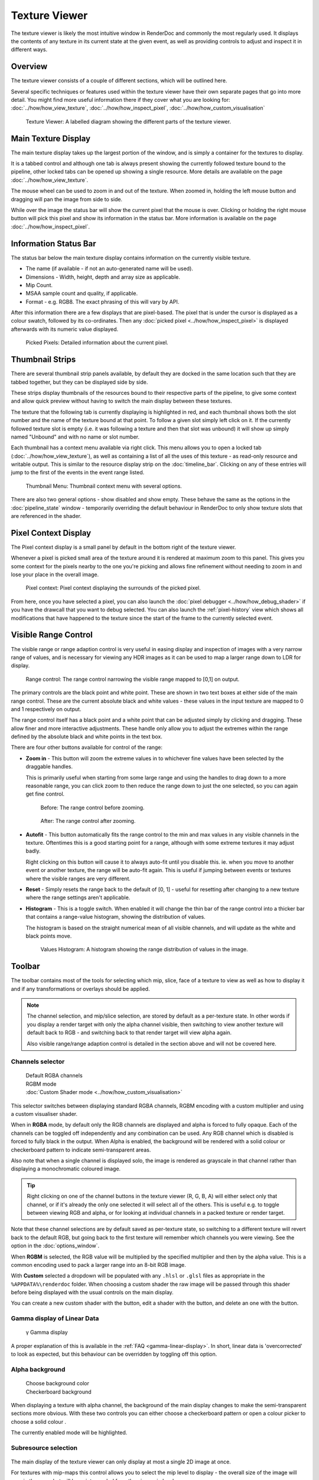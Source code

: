 Texture Viewer
==============

The texture viewer is likely the most intuitive window in RenderDoc and commonly the most regularly used. It displays the contents of any texture in its current state at the given event, as well as providing controls to adjust and inspect it in different ways.

Overview
--------

The texture viewer consists of a couple of different sections, which will be outlined here.

Several specific techniques or features used within the texture viewer have their own separate pages that go into more detail. You might find more useful information there if they cover what you are looking for: :doc:`../how/how_view_texture`, :doc:`../how/how_inspect_pixel`, :doc:`../how/how_custom_visualisation`

.. figure:: ../imgs/Screenshots/LabelledTexViewer.png

  Texture Viewer: A labelled diagram showing the different parts of the texture viewer.

Main Texture Display
--------------------

The main texture display takes up the largest portion of the window, and is simply a container for the textures to display.

It is a tabbed control and although one tab is always present showing the currently followed texture bound to the pipeline, other locked tabs can be opened up showing a single resource. More details are available on the page :doc:`../how/how_view_texture`.

The mouse wheel can be used to zoom in and out of the texture. When zoomed in, holding the left mouse button and dragging will pan the image from side to side.

While over the image the status bar will show the current pixel that the mouse is over. Clicking or holding the right mouse button will pick this pixel and show its information in the status bar. More information is available on the page :doc:`../how/how_inspect_pixel`.

Information Status Bar
----------------------

The status bar below the main texture display contains information on the currently visible texture.

* The name (if available - if not an auto-generated name will be used).
* Dimensions - Width, height, depth and array size as applicable.
* Mip Count.
* MSAA sample count and quality, if applicable.
* Format - e.g. RGB8. The exact phrasing of this will vary by API.

After this information there are a few displays that are pixel-based. The pixel that is under the cursor is displayed as a colour swatch, followed by its co-ordinates. Then any :doc:`picked pixel <../how/how_inspect_pixel>` is displayed afterwards with its numeric value displayed.

.. figure:: ../imgs/Screenshots/RMBStatus.png

  Picked Pixels: Detailed information about the current pixel.

Thumbnail Strips
----------------

There are several thumbnail strip panels available, by default they are docked in the same location such that they are tabbed together, but they can be displayed side by side.

These strips display thumbnails of the resources bound to their respective parts of the pipeline, to give some context and allow quick preview without having to switch the main display between these textures.

The texture that the following tab is currently displaying is highlighted in red, and each thumbnail shows both the slot number and the name of the texture bound at that point. To follow a given slot simply left click on it. If the currently followed texture slot is empty (i.e. it was following a texture and then that slot was unbound) it will show up simply named "Unbound" and with no name or slot number.

Each thumbnail has a context menu available via right click. This menu allows you to open a locked tab (:doc:`../how/how_view_texture`), as well as containing a list of all the uses of this texture - as read-only resource and writable output. This is similar to the resource display strip on the :doc:`timeline_bar`. Clicking on any of these entries will jump to the first of the events in the event range listed.

.. figure:: ../imgs/Screenshots/OpenLockedTab.png

  Thumbnail Menu: Thumbnail context menu with several options.

There are also two general options - show disabled and show empty. These behave the same as the options in the :doc:`pipeline_state` window - temporarily overriding the default behaviour in RenderDoc to only show texture slots that are referenced in the shader.

Pixel Context Display
---------------------

The Pixel context display is a small panel by default in the bottom right of the texture viewer.

Whenever a pixel is picked small area of the texture around it is rendered at maximum zoom to this panel. This gives you some context for the pixels nearby to the one you're picking and allows fine refinement without needing to zoom in and lose your place in the overall image.

.. figure:: ../imgs/Screenshots/PixelContext.png

  Pixel context: Pixel context displaying the surrounds of the picked pixel.

From here, once you have selected a pixel, you can also launch the :doc:`pixel debugger <../how/how_debug_shader>` if you have the drawcall that you want to debug selected. You can also launch the :ref:`pixel-history` view which shows all modifications that have happened to the texture since the start of the frame to the currently selected event.

Visible Range Control
---------------------

The visible range or range adaption control is very useful in easing display and inspection of images with a very narrow range of values, and is necessary for viewing any HDR images as it can be used to map a larger range down to LDR for display.

.. figure:: ../imgs/Screenshots/RangeControl.png

  Range control: The range control narrowing the visible range mapped to [0,1] on output.

The primary controls are the black point and white point. These are shown in two text boxes at either side of the main range control. These are the current absolute black and white values - these values in the input texture are mapped to 0 and 1 respectively on output.

The range control itself has a black point and a white point that can be adjusted simply by clicking and dragging. These allow finer and more interactive adjustments. These handle only allow you to adjust the extremes within the range defined by the absolute black and white points in the text box.

There are four other buttons available for control of the range:

.. |zoom| image:: ../imgs/icons/zoom.png
.. |wand| image:: ../imgs/icons/wand.png
.. |UndoArrow| image:: ../imgs/icons/UndoArrow.png
.. |chart_curve| image:: ../imgs/icons/chart_curve.png

* |zoom| **Zoom in** - This button will zoom the extreme values in to whichever fine values have been selected by the draggable handles.

  This is primarily useful when starting from some large range and using the handles to drag down to a more reasonable range, you can click zoom to then reduce the range down to just the one selected, so you can again get fine control.

  .. figure:: ../imgs/Screenshots/BeforeRangeZoom.png

    Before: The range control before zooming.

  .. figure:: ../imgs/Screenshots/AfterRangeZoom.png

    After: The range control after zooming.

* |wand| **Autofit** - This button automatically fits the range control to the min and max values in any visible channels in the texture. Oftentimes this is a good starting point for a range, although with some extreme textures it may adjust badly.

  Right clicking on this button will cause it to always auto-fit until you disable this. ie. when you move to another event or another texture, the range will be auto-fit again. This is useful if jumping between events or textures where the visible ranges are very different.

* |UndoArrow| **Reset** - Simply resets the range back to the default of [0, 1] - useful for resetting after changing to a new texture where the range settings aren't applicable.

* |chart_curve| **Histogram** - This is a toggle switch. When enabled it will change the thin bar of the range control into a thicker bar that contains a range-value histogram, showing the distribution of values.

  The histogram is based on the straight numerical mean of all visible channels, and will update as the white and black points move.

  .. figure:: ../imgs/Screenshots/RangeHistogram.png

    Values Histogram: A histogram showing the range distribution of values in the image.

Toolbar
-------

The toolbar contains most of the tools for selecting which mip, slice, face of a texture to view as well as how to display it and if any transformations or overlays should be applied.

.. note::

  The channel selection, and mip/slice selection, are stored by default as a per-texture state. In other words if you display a render target with only the alpha channel visible, then switching to view another texture will default back to RGB - and switching back to that render target will view alpha again.

  Also visible range/range adaption control is detailed in the section above and will not be covered here.

Channels selector
~~~~~~~~~~~~~~~~~

.. |RGBAChannels| image:: ../imgs/Screenshots/RGBAChannels.png
.. |RGBMChannels| image:: ../imgs/Screenshots/RGBMChannels.png
.. |CustomDisplay| image:: ../imgs/Screenshots/CustomDisplay.png
.. |add| image:: ../imgs/icons/add.png
.. |page_white_edit| image:: ../imgs/icons/page_white_edit.png
.. |delete| image:: ../imgs/icons/delete.png

..

  | |RGBAChannels| Default RGBA channels
  | |RGBMChannels| RGBM mode
  | |CustomDisplay| |add| |page_white_edit| |delete| :doc:`Custom Shader mode <../how/how_custom_visualisation>`

This selector switches between displaying standard RGBA channels, RGBM encoding with a custom multiplier and using a custom visualiser shader.

When in **RGBA** mode, by default only the RGB channels are displayed and alpha is forced to fully opaque. Each of the channels can be toggled off independently and any combination can be used. Any RGB channel which is disabled is forced to fully black in the output. When Alpha is enabled, the background will be rendered with a solid colour or checkerboard pattern to indicate semi-transparent areas.

Also note that when a single channel is displayed solo, the image is rendered as grayscale in that channel rather than displaying a monochromatic coloured image.

.. tip::
  Right clicking on one of the channel buttons in the texture viewer (R, G, B, A) will either select only that channel, or if it's already the only one selected it will select all of the others. This is useful e.g. to toggle between viewing RGB and alpha, or for looking at individual channels in a packed texture or render target.

Note that these channel selections are by default saved as per-texture state, so switching to a different texture will revert back to the default RGB, but going back to the first texture will remember which channels you were viewing. See the option in the :doc:`options_window`.

When **RGBM** is selected, the RGB value will be multiplied by the specified multiplier and then by the alpha value. This is a common encoding used to pack a larger range into an 8-bit RGB image.

With **Custom** selected a dropdown will be populated with any ``.hlsl`` or ``.glsl`` files as appropriate in the ``%APPDATA%\renderdoc`` folder. When choosing a custom shader the raw image will be passed through this shader before being displayed with the usual controls on the main display.

You can create a new custom shader with the |add| button, edit a shader with the |page_white_edit| button, and delete an one with the |delete| button.

Gamma display of Linear Data
~~~~~~~~~~~~~~~~~~~~~~~~~~~~

  | γ Gamma display

A proper explanation of this is available in the :ref:`FAQ <gamma-linear-display>`. In short, linear data is 'overcorrected' to look as expected, but this behaviour can be overridden by toggling off this option.

Alpha background
~~~~~~~~~~~~~~~~
.. |color_wheel| image:: ../imgs/icons/color_wheel.png
.. |crosshatch| image:: ../imgs/icons/crosshatch.png

..

  | |color_wheel| Choose background color
  | |crosshatch| Checkerboard background

When displaying a texture with alpha channel, the background of the main display changes to make the semi-transparent sections more obvious. With these two controls you can either choose a checkerboard pattern |crosshatch| or open a colour picker to choose a solid colour |color_wheel|.

The currently enabled mode will be highlighted.

Subresource selection
~~~~~~~~~~~~~~~~~~~~~
.. |SubresourceSelect| image:: ../imgs/Screenshots/SubresourceSelect.png

..

  | |SubresourceSelect|

The main display of the texture viewer can only display at most a single 2D image at once.

For textures with mip-maps this control allows you to select the mip level to display - the overall size of the image will remain the same but will be point sampled from the given mip level.

For 3D textures and 2D arrays you can select the slice to display here from the drop-down, and for cubemaps you can select the face. For cubemap arrays these two controls are combined to show a list of the faces for the first cubemap, then the second, etc.

For Multisampled textures, this will allow you to select either a single sample to view across the image, or to see a default-resolved image.

Note that these selections are by default saved as per-texture state, so switching to a different texture will revert back to the default first slice or face, and top mip. Going back to the first texture though will remember which subresource you were viewing. See the option in the :doc:`options_window`.

Save Texture
~~~~~~~~~~~~

.. |save| image:: ../imgs/icons/save.png

..

  | |save| Save Texture

This allows you to save the currently visible texture. Several formats are supported including ``.dds``, ``.exr``, and options are available for mapping down complex formats (such as multisampled or 3D textures) to formats that don't support them such as ``.png`` or ``.jpg``.

Open Texture List
~~~~~~~~~~~~~~~~~

.. |page_white_link| image:: ../imgs/icons/page_white_link.png

..

  | |page_white_link| Open Texture List

This button opens the texture list of all textures present in the capture. More details can be seen in :doc:`../how/how_view_texture`.

View Texture as Buffer
~~~~~~~~~~~~~~~~~~~~~~

.. |page_white_code| image:: ../imgs/icons/page_white_code.png

..

  | |page_white_code| Open Texture data in Buffer Viewer

This button opens the texture in the :doc:`raw buffer viewer <buffer_viewer>`. This lets you see the raw data of the underlying texture and format it as you wish if the data represents more complex data than is easy to display in the texture viewer.

.. warning::

  The buffer viewer may not be able to handle the full number of columns that are appropriate for the full width of a texture, so it is better to limit the number of columns and manually calculate the offset into the table of data.

Goto Location
~~~~~~~~~~~~~

.. |find| image:: ../imgs/icons/find.png

..

  | |find| Goto pixel location

This button opens a small popup above the main texture view that lets you type in a pixel location to jump to. This is useful if you're investigating a particular issue where you know what pixel the problem will lie on.

.. note::

  This popup is also available with the keyboard shortcut :kbd:`Ctrl-G`.

Zoom Controls
~~~~~~~~~~~~~~~~~

.. |fit_window| image:: ../imgs/icons/fit_window.png
.. |ZoomControls| image:: ../imgs/Screenshots/ZoomControls.png

..

  | |ZoomControls|

The zoom controls are fairly self explanatory - a pre-existing zoom value can be chosen from the drop down or a custom value (clamped to the minimum and maximum zoom) can be entered as a percentage. Click the ``1:1`` button to zoom to the exact size.

To automatically fit the texture to the space available in the window, regardless of its dimensions, you can click the |fit_window| Fit button.

Flip Y
~~~~~~

.. |flip_y| image:: ../imgs/icons/flip_y.png

..

  | |flip_y| Flip Y

This button toggles flipping the co-ordinate system in Y - y=0 is at the bottom of the window instead of at the top.
  
Render Overlay
~~~~~~~~~~~~~~

.. |OverlaySelect| image:: ../imgs/Screenshots/OverlaySelect.png

..

  | |OverlaySelect|

This is a powerful tool for quickly diagnosing issues and can be very useful for locating what you're looking for. Several overlays are available that can be rendered over any texture, although most of them are only meaningful for currently bound render targets.

* ``Highlight Drawcall`` will do pretty much as it says. It darkens everything except the current drawcall which is highlighted in flat colour. This makes whatever is being drawn stand out and can be useful for seeing where the current object is on screen, especially if rapidly browsing through the frame.

* ``Wireframe Mesh`` will render a wireframe mesh of the current drawcall over the top of the image.

* ``Depth Test`` will render an overlay over the drawcall, with red sections covering any part of the drawcall that never passed the depth test, and green sections covering areas that did pass the depth test. Note that if the drawcall overdraws itself then as long as at least one pass over a pixel passes the depth test then that pixel will be green.

* ``Stencil Test`` performs similarly to the depth test, but for the stencil test.

* ``Backface Cull`` works as above but with backface culling.

* ``Viewport/Scissor`` shows a coloured overlay on the image that corresponds to the viewport and scissor regions.

* ``NaN/Inf/-ve display`` will render the image in grayscale (using the typical luminance calculation - ``dot(col.xyz, float3(0.2126, 0.7152, 0.0722)).xxx``) with red pixels highlighting any NaNs found, green pixels highlighting any infinities, and blue pixels for any negative values. Note that in any case where only one or some channels in a multi-channel texture pass, that pixel will still be highlighted (so ``{0.5, -1.0, 0.0}`` would highlight blue).

* ``Clipping`` will simply highlight in red any values that are below the current black point (as defined by the range control - see above), and in green any values above the white point. This can be useful in identifying invalid ranges if the range control is adjusted correctly, or in combination with a custom shader visualiser.

* ``Clear before Pass`` will act as if the current target had been cleared to black right before the current pass. This can sometimes make it easier to see the results of a draw, especially if it is blending and only makes a subtle change. If the current API does not have the concept of a pass, it is defined as all the drawcalls with the same set of render targets.

* ``Clear before Draw`` works similarly to the above overlay, but clearing immediately before the selected draw.

* ``Quad Overdraw (Pass)`` will show a visualisation of the level of 2x2 quad overdraw in the 'pass' up to the selected draw. If the current API does not have the concept of a pass, it is defined as all the drawcalls with the same set of render targets.

* ``Quad Overdraw (Draw)`` will show a similar visualisation to the above option, but limited only to the current drawcall.

* ``Triangle Size (Pass)`` will show a visualisation of how much pixel area triangles in the meshes are covering in the 'pass' up to the selected draw, up to 4x4 pixels (16 square px) at most. If the current API does not have the concept of a pass, it is defined as all the drawcalls with the same set of render targets.

* ``Triangle Size (Draw)`` will show a similar visualisation to the above option, but limited only to the current drawcall.

.. note::

  These overlays are all rendered after most image controls are applied. For this reason the range control, channel controls and custom shaders do not affect the overlays.

See Also
--------
* :doc:`../how/how_view_texture`
* :doc:`../how/how_inspect_pixel`
* :doc:`../how/how_custom_visualisation`.
